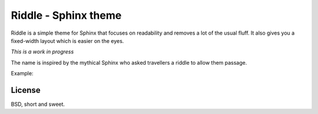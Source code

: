 Riddle - Sphinx theme
=====================

Riddle is a simple theme for Sphinx that focuses on readability and removes a
lot of the usual fluff.  It also gives you a fixed-width layout which is easier
on the eyes.

*This is a work in progress*

The name is inspired by the mythical Sphinx who asked travellers a riddle to
allow them passage.

Example:

.. image:: http://honza.ca/riddle/screenshot.png

License
-------

BSD, short and sweet.
